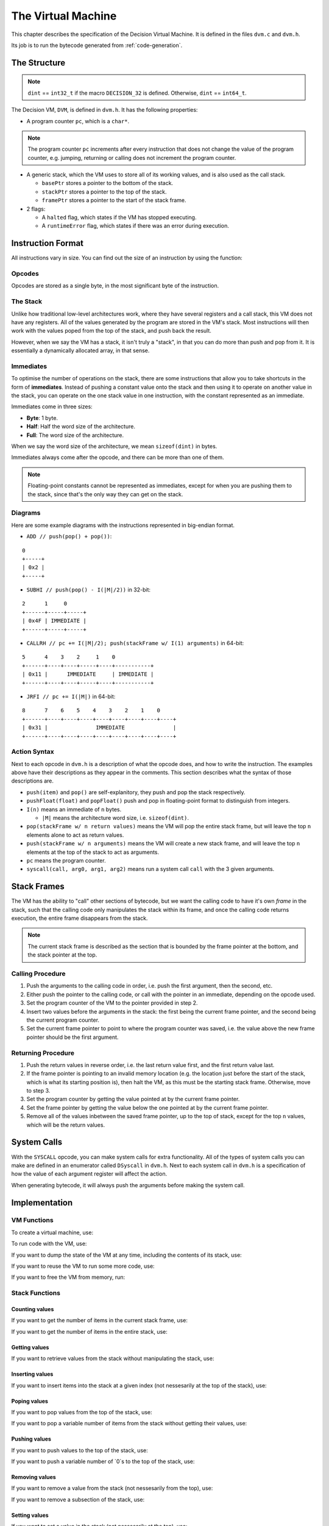 ..
    Decision
    Copyright (C) 2019  Benjamin Beddows

    This program is free software: you can redistribute it and/or modify
    it under the terms of the GNU General Public License as published by
    the Free Software Foundation, either version 3 of the License, or
    (at your option) any later version.

    This program is distributed in the hope that it will be useful,
    but WITHOUT ANY WARRANTY; without even the implied warranty of
    MERCHANTABILITY or FITNESS FOR A PARTICULAR PURPOSE.  See the
    GNU General Public License for more details.

    You should have received a copy of the GNU General Public License
    along with this program.  If not, see <http://www.gnu.org/licenses/>.

.. _the-virtual-machine:

*******************
The Virtual Machine
*******************

This chapter describes the specification of the Decision Virtual Machine.
It is defined in the files ``dvm.c`` and ``dvm.h``.

Its job is to run the bytecode generated from :ref:`code-generation`.

#############
The Structure
#############

.. note::

   ``dint`` == ``int32_t`` if the macro ``DECISION_32`` is defined.
   Otherwise, ``dint`` == ``int64_t``.

The Decision VM, ``DVM``, is defined in ``dvm.h``. It has the following
properties:

* A program counter ``pc``, which is a ``char*``.

.. note::

   The program counter ``pc`` increments after every instruction that does not
   change the value of the program counter, e.g. jumping, returning or calling
   does not increment the program counter.

* A generic stack, which the VM uses to store all of its working values, and is
  also used as the call stack.

  * ``basePtr`` stores a pointer to the bottom of the stack.
  * ``stackPtr`` stores a pointer to the top of the stack.
  * ``framePtr`` stores a pointer to the start of the stack frame.

* 2 flags:

  * A ``halted`` flag, which states if the VM has stopped executing.
  
  * A ``runtimeError`` flag, which states if there was an error during
    execution.

##################
Instruction Format
##################

All instructions vary in size. You can find out the size of an instruction by
using the function:

.. doxygenfunction:: d_vm_ins_size
   :no-link:

Opcodes
=======

Opcodes are stored as a single byte, in the most significant byte of the
instruction.

The Stack
=========

Unlike how traditional low-level architectures work, where they have several
registers and a call stack, this VM does not have any registers. All of the
values generated by the program are stored in the VM's stack. Most instructions
will then work with the values poped from the top of the stack, and push back
the result.

However, when we say the VM has a stack, it isn't truly a "stack", in that you
can do more than push and pop from it. It is essentially a dynamically
allocated array, in that sense.

Immediates
==========

To optimise the number of operations on the stack, there are some instructions
that allow you to take shortcuts in the form of **immediates**. Instead of
pushing a constant value onto the stack and then using it to operate on another
value in the stack, you can operate on the one stack value in one instruction,
with the constant represented as an immediate.

Immediates come in three sizes:

* **Byte**: 1 byte.
* **Half**: Half the word size of the architecture.
* **Full**: The word size of the architecture.

When we say the word size of the architecture, we mean ``sizeof(dint)`` in
bytes.

Immediates always come after the opcode, and there can be more than one of
them.

.. note::

   Floating-point constants cannot be represented as immediates, except for
   when you are pushing them to the stack, since that's the only way they can
   get on the stack.

Diagrams
========

Here are some example diagrams with the instructions represented in big-endian
format.

* ``ADD // push(pop() + pop())``:

::

   0
   +-----+
   | 0x2 |
   +-----+

* ``SUBHI // push(pop() - I(|M|/2))`` in 32-bit:

::

   2      1     0
   +------+-----+-----+
   | 0x4F | IMMEDIATE |
   +------+-----+-----+

* ``CALLRH // pc += I(|M|/2); push(stackFrame w/ I(1) arguments)`` in 64-bit:

::

   5      4    3    2     1    0
   +------+----+----+-----+----+-----------+
   | 0x11 |      IMMEDIATE     | IMMEDIATE |
   +------+----+----+-----+----+-----------+

* ``JRFI // pc += I(|M|)`` in 64-bit:

::

   8      7    6    5    4    3    2    1    0
   +------+----+----+----+----+----+----+----+----+
   | 0x31 |               IMMEDIATE               |
   +------+----+----+----+----+----+----+----+----+

Action Syntax
=============

Next to each opcode in ``dvm.h`` is a description of what the opcode does,
and how to write the instruction. The examples above have their descriptions
as they appear in the comments. This section describes what the syntax of
those descriptions are.

* ``push(item)`` and ``pop()`` are self-explanitory, they push and pop the
  stack respectively.

* ``pushFloat(float)`` and ``popFloat()`` push and pop in floating-point
  format to distinguish from integers.

* ``I(n)`` means an immediate of ``n`` bytes.

  * ``|M|`` means the architecture word size, i.e. ``sizeof(dint)``.

* ``pop(stackFrame w/ n return values)`` means the VM will pop the entire stack
  frame, but will leave the top ``n`` elements alone to act as return values.

* ``push(stackFrame w/ n arguments)`` means the VM will create a new stack
  frame, and will leave the top ``n`` elements at the top of the stack to act
  as arguments.

* ``pc`` means the program counter.

* ``syscall(call, arg0, arg1, arg2)`` means run a system call ``call`` with the
  3 given arguments.

############
Stack Frames
############

The VM has the ability to "call" other sections of bytecode, but we want the
calling code to have it's own *frame* in the stack, such that the calling code
only manipulates the stack within its frame, and once the calling code returns
execution, the entire frame disappears from the stack.

.. note::

   The current stack frame is described as the section that is bounded by the
   frame pointer at the bottom, and the stack pointer at the top.

Calling Procedure
=================

1. Push the arguments to the calling code in order, i.e. push the first
   argument, then the second, etc.

2. Either push the pointer to the calling code, or call with the pointer in an
   immediate, depending on the opcode used.

3. Set the program counter of the VM to the pointer provided in step 2.

4. Insert two values before the arguments in the stack: the first being the
   current frame pointer, and the second being the current program counter.

5. Set the current frame pointer to point to where the program counter was
   saved, i.e. the value above the new frame pointer should be the first
   argument.

Returning Procedure
===================

1. Push the return values in reverse order, i.e. the last return value first,
   and the first return value last.

2. If the frame pointer is pointing to an invalid memory location (e.g. the
   location just before the start of the stack, which is what its starting
   position is), then halt the VM, as this must be the starting stack frame.
   Otherwise, move to step 3.

3. Set the program counter by getting the value pointed at by the current frame
   pointer.

4. Set the frame pointer by getting the value below the one pointed at by the
   current frame pointer.

5. Remove all of the values inbetween the saved frame pointer, up to the top of
   stack, except for the top ``n`` values, which will be the return values.

############
System Calls
############

With the ``SYSCALL`` opcode, you can make system calls for extra
functionality. All of the types of system calls you can make are defined in
an enumerator called ``DSyscall`` in ``dvm.h``. Next to each system call in
``dvm.h`` is a specification of how the value of each argument register will
affect the action.

When generating bytecode, it will always push the arguments before making the
system call.

##############
Implementation
##############

VM Functions
============

To create a virtual machine, use:

.. doxygenfunction:: d_vm_create
   :no-link:

To run code with the VM, use:

.. doxygenfunction:: d_vm_run
   :no-link:

If you want to dump the state of the VM at any time, including the contents of
its stack, use:

.. doxygenfunction:: d_vm_dump
   :no-link:

If you want to reuse the VM to run some more code, use:

.. doxygenfunction:: d_vm_reset
   :no-link:

If you want to free the VM from memory, run:

.. doxygenfunction:: d_vm_free
   :no-link:

Stack Functions
===============

Counting values
---------------

If you want to get the number of items in the current stack frame, use:

.. doxygenfunction:: d_vm_frame
   :no-link:

If you want to get the number of items in the entire stack, use:

.. doxygenfunction:: d_vm_top
   :no-link:

Getting values
--------------

If you want to retrieve values from the stack without manipulating the stack,
use:

.. doxygenfunction:: d_vm_get
   :no-link:

.. doxygenfunction:: d_vm_get_float
   :no-link:

.. doxygenfunction:: d_vm_get_ptr
   :no-link:

Inserting values
----------------

If you want to insert items into the stack at a given index (not nessesarily at
the top of the stack), use:

.. doxygenfunction:: d_vm_insert
   :no-link:

.. doxygenfunction:: d_vm_insert_float
   :no-link:

.. doxygenfunction:: d_vm_insert_ptr
   :no-link:

Poping values
-------------

If you want to pop values from the top of the stack, use:

.. doxygenfunction:: d_vm_pop
   :no-link:

.. doxygenfunction:: d_vm_pop_float
   :no-link:

.. doxygenfunction:: d_vm_pop_ptr
   :no-link:

If you want to pop a variable number of items from the stack without getting
their values, use:

.. doxygenfunction:: d_vm_popn
   :no-link:

Pushing values
--------------

If you want to push values to the top of the stack, use:

.. doxygenfunction:: d_vm_push
   :no-link:

.. doxygenfunction:: d_vm_push_float
   :no-link:

.. doxygenfunction:: d_vm_push_ptr
   :no-link:

If you want to push a variable number of `0`s to the top of the stack, use:

.. doxygenfunction:: d_vm_pushn
   :no-link:

Removing values
---------------

If you want to remove a value from the stack (not nessesarily from the top),
use:

.. doxygenfunction:: d_vm_remove
   :no-link:

If you want to remove a subsection of the stack, use:

.. doxygenfunction:: d_vm_remove_len
   :no-link:

Setting values
--------------

If you want to set a value in the stack (not nessesarily at the top), use:

.. doxygenfunction:: d_vm_set
   :no-link:

.. doxygenfunction:: d_vm_set_float
   :no-link:

.. doxygenfunction:: d_vm_set_ptr
   :no-link:
